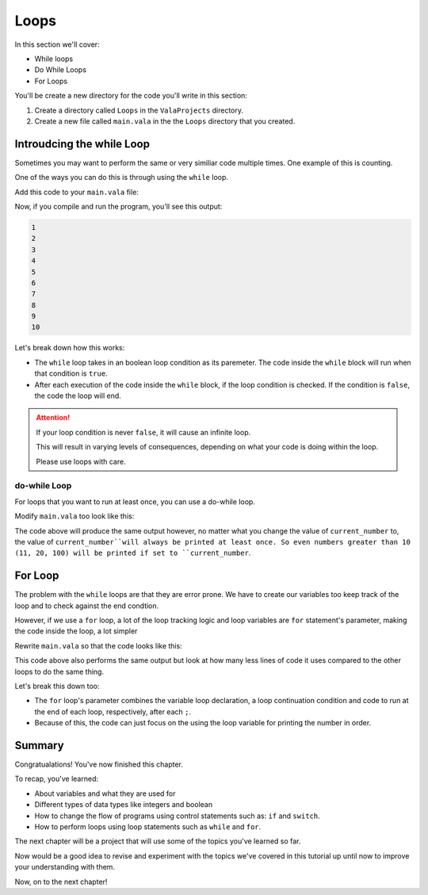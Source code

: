 Loops
=====

In this section we'll cover:

- While loops
- Do While Loops
- For Loops

You'll be create a new directory for the code you'll write in this section:

1. Create a directory called ``Loops`` in the ``ValaProjects`` directory.
2. Create a new file called ``main.vala`` in the the ``Loops`` directory that you created.

Introudcing the while Loop
---------------------------

Sometimes you may want to perform the same or very similiar code multiple times. One example of this is counting.

One of the ways you can do this is through using the ``while`` loop.

Add this code to your ``main.vala`` file:

.. code-block:: vala
   :caption: main.vala - Counts from 1 to 10

   public static void main () {
       bool has_counted_to_ten = false;
       int current_number = 1;
       while (has_counted_to_ten == false) {
           print ("%d\n", current_number);
           current_number = current_number + 1;
           has_counted_to_ten = current_number > 10;
       }
   }

Now, if you compile and run the program, you'll see this output:

.. code-block::
   
   1
   2
   3
   4
   5
   6
   7
   8
   9
   10

Let's break down how this works:

- The ``while`` loop takes in an boolean loop condition as its paremeter. The code inside the ``while`` block will run when that condition is ``true``.
- After each execution of the code inside the ``while`` block, if the loop condition is checked. If the condition is ``false``, the code the loop will end.

.. attention::
   
   If your loop condition is never ``false``, it will cause an infinite loop.

   This will result in varying levels of consequences, depending on what your code is doing within the loop.

   Please use loops with care. 


do-while Loop
~~~~~~~~~~~~~

For loops that you want to run at least once, you can use a do-while loop.

Modify ``main.vala`` too look like this:

.. code-block:: vala
   :caption: main.vala

   public static void main () {
       bool has_counted_to_ten = false;
       int current_number = 1;
   
       do {
           print ("%d\n", current_number);
           current_number = current_number + 1;
           has_counted_to_ten = current_number > 10;
       } while (has_counted_to_ten == false);
   }

The code above will produce the same output however, no matter what you change the value of ``current_number`` to, the value of ``current_number``will always be printed at least once. So even numbers greater than 10 (11, 20, 100) will be printed if set to ``current_number``.

For Loop
--------

The problem with the ``while`` loops are that they are error prone. We have to create our variables too keep track of the loop and to check against the end condtion.

However, if we use a ``for`` loop, a lot of the loop tracking logic and loop variables are ``for`` statement's parameter, making the code inside the loop, a lot simpler

Rewrite ``main.vala`` so that the code looks like this:

.. code-block:: vala
   :caption: main.vala

   public static void main () {
       for (int i = 0; i < 10; i++) {
           print ("%d\n", i + 1);
       }
   }

This code above also performs the same output but look at how many less lines of code it uses compared to the other loops to do the same thing.

Let's break this down too:

- The ``for`` loop's parameter combines the variable loop declaration, a loop continuation condition and code to run at the end of each loop, respectively, after each ``;``.
- Because of this, the code can just focus on the using the loop variable for printing the number in order.

Summary
-------

Congratualations! You've now finished this chapter.

To recap, you've learned:

- About variables and what they are used for
- Different types of data types like integers and boolean
- How to change the flow of programs using control statements such as: ``if`` and ``switch``.
- How to perform loops using loop statements such as ``while`` and ``for``.

The next chapter will be a project that will use some of the topics you've learned so far.

Now would be a good idea to revise and experiment with the topics we've covered in this tutorial up until now to improve your understanding with them.

Now, on to the next chapter!
